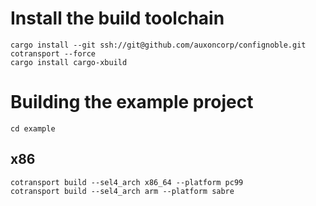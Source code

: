 * Install the build toolchain
: cargo install --git ssh://git@github.com/auxoncorp/confignoble.git cotransport --force
: cargo install cargo-xbuild

* Building the example project
: cd example
** x86
: cotransport build --sel4_arch x86_64 --platform pc99
: cotransport build --sel4_arch arm --platform sabre

